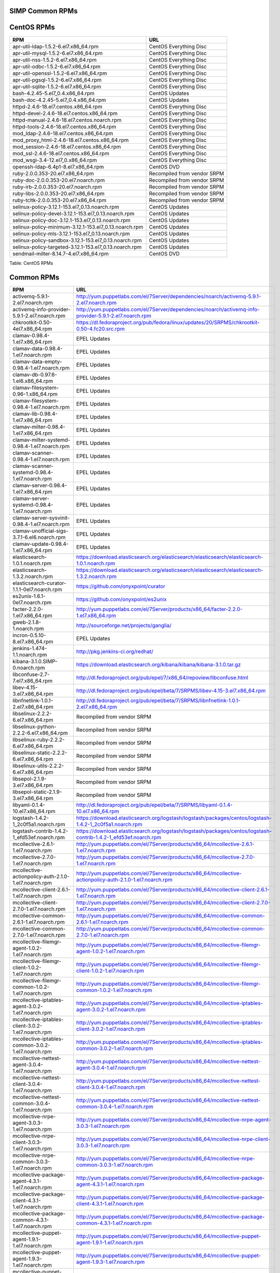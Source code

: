 SIMP Common RPMs
================

CentOS RPMs
===========

+-----------------------------------------------------------+-------------------------------+
| RPM                                                       | URL                           |
+===========================================================+===============================+
| apr-util-ldap-1.5.2-6.el7.x86\_64.rpm                     | CentOS Everything Disc        |
+-----------------------------------------------------------+-------------------------------+
| apr-util-mysql-1.5.2-6.el7.x86\_64.rpm                    | CentOS Everything Disc        |
+-----------------------------------------------------------+-------------------------------+
| apr-util-nss-1.5.2-6.el7.x86\_64.rpm                      | CentOS Everything Disc        |
+-----------------------------------------------------------+-------------------------------+
| apr-util-odbc-1.5.2-6.el7.x86\_64.rpm                     | CentOS Everything Disc        |
+-----------------------------------------------------------+-------------------------------+
| apr-util-openssl-1.5.2-6.el7.x86\_64.rpm                  | CentOS Everything Disc        |
+-----------------------------------------------------------+-------------------------------+
| apr-util-pgsql-1.5.2-6.el7.x86\_64.rpm                    | CentOS Everything Disc        |
+-----------------------------------------------------------+-------------------------------+
| apr-util-sqlite-1.5.2-6.el7.x86\_64.rpm                   | CentOS Everything Disc        |
+-----------------------------------------------------------+-------------------------------+
| bash-4.2.45-5.el7\_0.4.x86\_64.rpm                        | CentOS Updates                |
+-----------------------------------------------------------+-------------------------------+
| bash-doc-4.2.45-5.el7\_0.4.x86\_64.rpm                    | CentOS Updates                |
+-----------------------------------------------------------+-------------------------------+
| httpd-2.4.6-18.el7.centos.x86\_64.rpm                     | CentOS Everything Disc        |
+-----------------------------------------------------------+-------------------------------+
| httpd-devel-2.4.6-18.el7.centos.x86\_64.rpm               | CentOS Everything Disc        |
+-----------------------------------------------------------+-------------------------------+
| httpd-manual-2.4.6-18.el7.centos.noarch.rpm               | CentOS Everything Disc        |
+-----------------------------------------------------------+-------------------------------+
| httpd-tools-2.4.6-18.el7.centos.x86\_64.rpm               | CentOS Everything Disc        |
+-----------------------------------------------------------+-------------------------------+
| mod\_ldap-2.4.6-18.el7.centos.x86\_64.rpm                 | CentOS Everything Disc        |
+-----------------------------------------------------------+-------------------------------+
| mod\_proxy\_html-2.4.6-18.el7.centos.x86\_64.rpm          | CentOS Everything Disc        |
+-----------------------------------------------------------+-------------------------------+
| mod\_session-2.4.6-18.el7.centos.x86\_64.rpm              | CentOS Everything Disc        |
+-----------------------------------------------------------+-------------------------------+
| mod\_ssl-2.4.6-18.el7.centos.x86\_64.rpm                  | CentOS Everything Disc        |
+-----------------------------------------------------------+-------------------------------+
| mod\_wsgi-3.4-12.el7\_0.x86\_64.rpm                       | CentOS Everything Disc        |
+-----------------------------------------------------------+-------------------------------+
| openssh-ldap-6.4p1-8.el7.x86\_64.rpm                      | CentOS DVD                    |
+-----------------------------------------------------------+-------------------------------+
| ruby-2.0.0.353-20.el7.x86\_64.rpm                         | Recompiled from vendor SRPM   |
+-----------------------------------------------------------+-------------------------------+
| ruby-doc-2.0.0.353-20.el7.noarch.rpm                      | Recompiled from vendor SRPM   |
+-----------------------------------------------------------+-------------------------------+
| ruby-irb-2.0.0.353-20.el7.noarch.rpm                      | Recompiled from vendor SRPM   |
+-----------------------------------------------------------+-------------------------------+
| ruby-libs-2.0.0.353-20.el7.x86\_64.rpm                    | Recompiled from vendor SRPM   |
+-----------------------------------------------------------+-------------------------------+
| ruby-tcltk-2.0.0.353-20.el7.x86\_64.rpm                   | Recompiled from vendor SRPM   |
+-----------------------------------------------------------+-------------------------------+
| selinux-policy-3.12.1-153.el7\_0.13.noarch.rpm            | CentOS Updates                |
+-----------------------------------------------------------+-------------------------------+
| selinux-policy-devel-3.12.1-153.el7\_0.13.noarch.rpm      | CentOS Updates                |
+-----------------------------------------------------------+-------------------------------+
| selinux-policy-doc-3.12.1-153.el7\_0.13.noarch.rpm        | CentOS Updates                |
+-----------------------------------------------------------+-------------------------------+
| selinux-policy-minimum-3.12.1-153.el7\_0.13.noarch.rpm    | CentOS Updates                |
+-----------------------------------------------------------+-------------------------------+
| selinux-policy-mls-3.12.1-153.el7\_0.13.noarch.rpm        | CentOS Updates                |
+-----------------------------------------------------------+-------------------------------+
| selinux-policy-sandbox-3.12.1-153.el7\_0.13.noarch.rpm    | CentOS Updates                |
+-----------------------------------------------------------+-------------------------------+
| selinux-policy-targeted-3.12.1-153.el7\_0.13.noarch.rpm   | CentOS Updates                |
+-----------------------------------------------------------+-------------------------------+
| sendmail-milter-8.14.7-4.el7.x86\_64.rpm                  | CentOS DVD                    |
+-----------------------------------------------------------+-------------------------------+

Table: CentOS RPMs

Common RPMs
===========

+----------------------------------------------------------+--------------------------------------------------------------------------------------------------------------------+
| RPM                                                      | URL                                                                                                                |
+==========================================================+====================================================================================================================+
| activemq-5.9.1-2.el7.noarch.rpm                          | http://yum.puppetlabs.com/el/7Server/dependencies/noarch/activemq-5.9.1-2.el7.noarch.rpm                           |
+----------------------------------------------------------+--------------------------------------------------------------------------------------------------------------------+
| activemq-info-provider-5.9.1-2.el7.noarch.rpm            | http://yum.puppetlabs.com/el/7Server/dependencies/noarch/activemq-info-provider-5.9.1-2.el7.noarch.rpm             |
+----------------------------------------------------------+--------------------------------------------------------------------------------------------------------------------+
| chkrootkit-0.50-4el7.x86\_64.rpm                         | https://dl.fedoraproject.org/pub/fedora/linux/updates/20/SRPMS/chkrootkit-0.50-4.fc20.src.rpm                      |
+----------------------------------------------------------+--------------------------------------------------------------------------------------------------------------------+
| clamav-0.98.4-1.el7.x86\_64.rpm                          | EPEL Updates                                                                                                       |
+----------------------------------------------------------+--------------------------------------------------------------------------------------------------------------------+
| clamav-data-0.98.4-1.el7.noarch.rpm                      | EPEL Updates                                                                                                       |
+----------------------------------------------------------+--------------------------------------------------------------------------------------------------------------------+
| clamav-data-empty-0.98.4-1.el7.noarch.rpm                | EPEL Updates                                                                                                       |
+----------------------------------------------------------+--------------------------------------------------------------------------------------------------------------------+
| clamav-db-0.97.6-1.el6.x86\_64.rpm                       | EPEL Updates                                                                                                       |
+----------------------------------------------------------+--------------------------------------------------------------------------------------------------------------------+
| clamav-filesystem-0.96-1.x86\_64.rpm                     | EPEL Updates                                                                                                       |
+----------------------------------------------------------+--------------------------------------------------------------------------------------------------------------------+
| clamav-filesystem-0.98.4-1.el7.noarch.rpm                | EPEL Updates                                                                                                       |
+----------------------------------------------------------+--------------------------------------------------------------------------------------------------------------------+
| clamav-lib-0.98.4-1.el7.x86\_64.rpm                      | EPEL Updates                                                                                                       |
+----------------------------------------------------------+--------------------------------------------------------------------------------------------------------------------+
| clamav-milter-0.98.4-1.el7.x86\_64.rpm                   | EPEL Updates                                                                                                       |
+----------------------------------------------------------+--------------------------------------------------------------------------------------------------------------------+
| clamav-milter-systemd-0.98.4-1.el7.noarch.rpm            | EPEL Updates                                                                                                       |
+----------------------------------------------------------+--------------------------------------------------------------------------------------------------------------------+
| clamav-scanner-0.98.4-1.el7.noarch.rpm                   | EPEL Updates                                                                                                       |
+----------------------------------------------------------+--------------------------------------------------------------------------------------------------------------------+
| clamav-scanner-systemd-0.98.4-1.el7.noarch.rpm           | EPEL Updates                                                                                                       |
+----------------------------------------------------------+--------------------------------------------------------------------------------------------------------------------+
| clamav-server-0.98.4-1.el7.x86\_64.rpm                   | EPEL Updates                                                                                                       |
+----------------------------------------------------------+--------------------------------------------------------------------------------------------------------------------+
| clamav-server-systemd-0.98.4-1.el7.noarch.rpm            | EPEL Updates                                                                                                       |
+----------------------------------------------------------+--------------------------------------------------------------------------------------------------------------------+
| clamav-server-sysvinit-0.98.4-1.el7.noarch.rpm           | EPEL Updates                                                                                                       |
+----------------------------------------------------------+--------------------------------------------------------------------------------------------------------------------+
| clamav-unofficial-sigs-3.7.1-6.el6.noarch.rpm            | EPEL Updates                                                                                                       |
+----------------------------------------------------------+--------------------------------------------------------------------------------------------------------------------+
| clamav-update-0.98.4-1.el7.x86\_64.rpm                   | EPEL Updates                                                                                                       |
+----------------------------------------------------------+--------------------------------------------------------------------------------------------------------------------+
| elasticsearch-1.0.1.noarch.rpm                           | https://download.elasticsearch.org/elasticsearch/elasticsearch/elasticsearch-1.0.1.noarch.rpm                      |
+----------------------------------------------------------+--------------------------------------------------------------------------------------------------------------------+
| elasticsearch-1.3.2.noarch.rpm                           | https://download.elasticsearch.org/elasticsearch/elasticsearch/elasticsearch-1.3.2.noarch.rpm                      |
+----------------------------------------------------------+--------------------------------------------------------------------------------------------------------------------+
| elasticsearch-curator-1.1.1-0el7.noarch.rpm              | https://github.com/onyxpoint/curator                                                                               |
+----------------------------------------------------------+--------------------------------------------------------------------------------------------------------------------+
| es2unix-1.6.1-0el7.noarch.rpm                            | https://github.com/onyxpoint/es2unix                                                                               |
+----------------------------------------------------------+--------------------------------------------------------------------------------------------------------------------+
| facter-2.2.0-1.el7.x86\_64.rpm                           | http://yum.puppetlabs.com/el/7Server/products/x86_64/facter-2.2.0-1.el7.x86_64.rpm                                 |
+----------------------------------------------------------+--------------------------------------------------------------------------------------------------------------------+
| gweb-2.1.8-1.noarch.rpm                                  | http://sourceforge.net/projects/ganglia/                                                                           |
+----------------------------------------------------------+--------------------------------------------------------------------------------------------------------------------+
| incron-0.5.10-8.el7.x86\_64.rpm                          | EPEL Updates                                                                                                       |
+----------------------------------------------------------+--------------------------------------------------------------------------------------------------------------------+
| jenkins-1.474-1.1.noarch.rpm                             | http://pkg.jenkins-ci.org/redhat/                                                                                  |
+----------------------------------------------------------+--------------------------------------------------------------------------------------------------------------------+
| kibana-3.1.0.SIMP-0.noarch.rpm                           | https://download.elasticsearch.org/kibana/kibana/kibana-3.1.0.tar.gz                                               |
+----------------------------------------------------------+--------------------------------------------------------------------------------------------------------------------+
| libconfuse-2.7-7.el7.x86\_64.rpm                         | http://dl.fedoraproject.org/pub/epel/7/x86_64/repoview/libconfuse.html                                             |
+----------------------------------------------------------+--------------------------------------------------------------------------------------------------------------------+
| libev-4.15-3.el7.x86\_64.rpm                             | http://dl.fedoraproject.org/pub/epel/beta/7/SRPMS/libev-4.15-3.el7.x86_64.rpm                                      |
+----------------------------------------------------------+--------------------------------------------------------------------------------------------------------------------+
| libnfnetlink-1.0.1-2.el7.x86\_64.rpm                     | http://dl.fedoraproject.org/pub/epel/beta/7/SRPMS/libnfnetlink-1.0.1-2.el7.x86_64.rpm                              |
+----------------------------------------------------------+--------------------------------------------------------------------------------------------------------------------+
| libselinux-2.2.2-6.el7.x86\_64.rpm                       | Recompiled from vendor SRPM                                                                                        |
+----------------------------------------------------------+--------------------------------------------------------------------------------------------------------------------+
| libselinux-python-2.2.2-6.el7.x86\_64.rpm                | Recompiled from vendor SRPM                                                                                        |
+----------------------------------------------------------+--------------------------------------------------------------------------------------------------------------------+
| libselinux-ruby-2.2.2-6.el7.x86\_64.rpm                  | Recompiled from vendor SRPM                                                                                        |
+----------------------------------------------------------+--------------------------------------------------------------------------------------------------------------------+
| libselinux-static-2.2.2-6.el7.x86\_64.rpm                | Recompiled from vendor SRPM                                                                                        |
+----------------------------------------------------------+--------------------------------------------------------------------------------------------------------------------+
| libselinux-utils-2.2.2-6.el7.x86\_64.rpm                 | Recompiled from vendor SRPM                                                                                        |
+----------------------------------------------------------+--------------------------------------------------------------------------------------------------------------------+
| libsepol-2.1.9-3.el7.x86\_64.rpm                         | Recompiled from vendor SRPM                                                                                        |
+----------------------------------------------------------+--------------------------------------------------------------------------------------------------------------------+
| libsepol-static-2.1.9-3.el7.x86\_64.rpm                  | Recompiled from vendor SRPM                                                                                        |
+----------------------------------------------------------+--------------------------------------------------------------------------------------------------------------------+
| libyaml-0.1.4-10.el7.x86\_64.rpm                         | http://dl.fedoraproject.org/pub/epel/beta/7/SRPMS/libyaml-0.1.4-10.el7.x86_64.rpm                                  |
+----------------------------------------------------------+--------------------------------------------------------------------------------------------------------------------+
| logstash-1.4.2-1\_2c0f5a1.noarch.rpm                     | https://download.elasticsearch.org/logstash/logstash/packages/centos/logstash-1.4.2-1_2c0f5a1.noarch.rpm           |
+----------------------------------------------------------+--------------------------------------------------------------------------------------------------------------------+
| logstash-contrib-1.4.2-1\_efd53ef.noarch.rpm             | https://download.elasticsearch.org/logstash/logstash/packages/centos/logstash-contrib-1.4.2-1_efd53ef.noarch.rpm   |
+----------------------------------------------------------+--------------------------------------------------------------------------------------------------------------------+
| mcollective-2.6.1-1.el7.noarch.rpm                       | http://yum.puppetlabs.com/el/7Server/products/x86_64/mcollective-2.6.1-1.el7.noarch.rpm                            |
+----------------------------------------------------------+--------------------------------------------------------------------------------------------------------------------+
| mcollective-2.7.0-1.el7.noarch.rpm                       | http://yum.puppetlabs.com/el/7Server/products/x86_64/mcollective-2.7.0-1.el7.noarch.rpm                            |
+----------------------------------------------------------+--------------------------------------------------------------------------------------------------------------------+
| mcollective-actionpolicy-auth-2.1.0-1.el7.noarch.rpm     | http://yum.puppetlabs.com/el/7Server/products/x86_64/mcollective-actionpolicy-auth-2.1.0-1.el7.noarch.rpm          |
+----------------------------------------------------------+--------------------------------------------------------------------------------------------------------------------+
| mcollective-client-2.6.1-1.el7.noarch.rpm                | http://yum.puppetlabs.com/el/7Server/products/x86_64/mcollective-client-2.6.1-1.el7.noarch.rpm                     |
+----------------------------------------------------------+--------------------------------------------------------------------------------------------------------------------+
| mcollective-client-2.7.0-1.el7.noarch.rpm                | http://yum.puppetlabs.com/el/7Server/products/x86_64/mcollective-client-2.7.0-1.el7.noarch.rpm                     |
+----------------------------------------------------------+--------------------------------------------------------------------------------------------------------------------+
| mcollective-common-2.6.1-1.el7.noarch.rpm                | http://yum.puppetlabs.com/el/7Server/products/x86_64/mcollective-common-2.6.1-1.el7.noarch.rpm                     |
+----------------------------------------------------------+--------------------------------------------------------------------------------------------------------------------+
| mcollective-common-2.7.0-1.el7.noarch.rpm                | http://yum.puppetlabs.com/el/7Server/products/x86_64/mcollective-common-2.7.0-1.el7.noarch.rpm                     |
+----------------------------------------------------------+--------------------------------------------------------------------------------------------------------------------+
| mcollective-filemgr-agent-1.0.2-1.el7.noarch.rpm         | http://yum.puppetlabs.com/el/7Server/products/x86_64/mcollective-filemgr-agent-1.0.2-1.el7.noarch.rpm              |
+----------------------------------------------------------+--------------------------------------------------------------------------------------------------------------------+
| mcollective-filemgr-client-1.0.2-1.el7.noarch.rpm        | http://yum.puppetlabs.com/el/7Server/products/x86_64/mcollective-filemgr-client-1.0.2-1.el7.noarch.rpm             |
+----------------------------------------------------------+--------------------------------------------------------------------------------------------------------------------+
| mcollective-filemgr-common-1.0.2-1.el7.noarch.rpm        | http://yum.puppetlabs.com/el/7Server/products/x86_64/mcollective-filemgr-common-1.0.2-1.el7.noarch.rpm             |
+----------------------------------------------------------+--------------------------------------------------------------------------------------------------------------------+
| mcollective-iptables-agent-3.0.2-1.el7.noarch.rpm        | http://yum.puppetlabs.com/el/7Server/products/x86_64/mcollective-iptables-agent-3.0.2-1.el7.noarch.rpm             |
+----------------------------------------------------------+--------------------------------------------------------------------------------------------------------------------+
| mcollective-iptables-client-3.0.2-1.el7.noarch.rpm       | http://yum.puppetlabs.com/el/7Server/products/x86_64/mcollective-iptables-client-3.0.2-1.el7.noarch.rpm            |
+----------------------------------------------------------+--------------------------------------------------------------------------------------------------------------------+
| mcollective-iptables-common-3.0.2-1.el7.noarch.rpm       | http://yum.puppetlabs.com/el/7Server/products/x86_64/mcollective-iptables-common-3.0.2-1.el7.noarch.rpm            |
+----------------------------------------------------------+--------------------------------------------------------------------------------------------------------------------+
| mcollective-nettest-agent-3.0.4-1.el7.noarch.rpm         | http://yum.puppetlabs.com/el/7Server/products/x86_64/mcollective-nettest-agent-3.0.4-1.el7.noarch.rpm              |
+----------------------------------------------------------+--------------------------------------------------------------------------------------------------------------------+
| mcollective-nettest-client-3.0.4-1.el7.noarch.rpm        | http://yum.puppetlabs.com/el/7Server/products/x86_64/mcollective-nettest-client-3.0.4-1.el7.noarch.rpm             |
+----------------------------------------------------------+--------------------------------------------------------------------------------------------------------------------+
| mcollective-nettest-common-3.0.4-1.el7.noarch.rpm        | http://yum.puppetlabs.com/el/7Server/products/x86_64/mcollective-nettest-common-3.0.4-1.el7.noarch.rpm             |
+----------------------------------------------------------+--------------------------------------------------------------------------------------------------------------------+
| mcollective-nrpe-agent-3.0.3-1.el7.noarch.rpm            | http://yum.puppetlabs.com/el/7Server/products/x86_64/mcollective-nrpe-agent-3.0.3-1.el7.noarch.rpm                 |
+----------------------------------------------------------+--------------------------------------------------------------------------------------------------------------------+
| mcollective-nrpe-client-3.0.3-1.el7.noarch.rpm           | http://yum.puppetlabs.com/el/7Server/products/x86_64/mcollective-nrpe-client-3.0.3-1.el7.noarch.rpm                |
+----------------------------------------------------------+--------------------------------------------------------------------------------------------------------------------+
| mcollective-nrpe-common-3.0.3-1.el7.noarch.rpm           | http://yum.puppetlabs.com/el/7Server/products/x86_64/mcollective-nrpe-common-3.0.3-1.el7.noarch.rpm                |
+----------------------------------------------------------+--------------------------------------------------------------------------------------------------------------------+
| mcollective-package-agent-4.3.1-1.el7.noarch.rpm         | http://yum.puppetlabs.com/el/7Server/products/x86_64/mcollective-package-agent-4.3.1-1.el7.noarch.rpm              |
+----------------------------------------------------------+--------------------------------------------------------------------------------------------------------------------+
| mcollective-package-client-4.3.1-1.el7.noarch.rpm        | http://yum.puppetlabs.com/el/7Server/products/x86_64/mcollective-package-client-4.3.1-1.el7.noarch.rpm             |
+----------------------------------------------------------+--------------------------------------------------------------------------------------------------------------------+
| mcollective-package-common-4.3.1-1.el7.noarch.rpm        | http://yum.puppetlabs.com/el/7Server/products/x86_64/mcollective-package-common-4.3.1-1.el7.noarch.rpm             |
+----------------------------------------------------------+--------------------------------------------------------------------------------------------------------------------+
| mcollective-puppet-agent-1.9.1-1.el7.noarch.rpm          | http://yum.puppetlabs.com/el/7Server/products/x86_64/mcollective-puppet-agent-1.9.1-1.el7.noarch.rpm               |
+----------------------------------------------------------+--------------------------------------------------------------------------------------------------------------------+
| mcollective-puppet-agent-1.9.3-1.el7.noarch.rpm          | http://yum.puppetlabs.com/el/7Server/products/x86_64/mcollective-puppet-agent-1.9.3-1.el7.noarch.rpm               |
+----------------------------------------------------------+--------------------------------------------------------------------------------------------------------------------+
| mcollective-puppet-client-1.9.1-1.el7.noarch.rpm         | http://yum.puppetlabs.com/el/7Server/products/x86_64/mcollective-puppet-client-1.9.1-1.el7.noarch.rpm              |
+----------------------------------------------------------+--------------------------------------------------------------------------------------------------------------------+
| mcollective-puppet-client-1.9.3-1.el7.noarch.rpm         | http://yum.puppetlabs.com/el/7Server/products/x86_64/mcollective-puppet-client-1.9.3-1.el7.noarch.rpm              |
+----------------------------------------------------------+--------------------------------------------------------------------------------------------------------------------+
| mcollective-puppet-common-1.9.1-1.el7.noarch.rpm         | http://yum.puppetlabs.com/el/7Server/products/x86_64/mcollective-puppet-common-1.9.1-1.el7.noarch.rpm              |
+----------------------------------------------------------+--------------------------------------------------------------------------------------------------------------------+
| mcollective-puppet-common-1.9.3-1.el7.noarch.rpm         | http://yum.puppetlabs.com/el/7Server/products/x86_64/mcollective-puppet-common-1.9.3-1.el7.noarch.rpm              |
+----------------------------------------------------------+--------------------------------------------------------------------------------------------------------------------+
| mcollective-service-agent-3.1.3-1.el7.noarch.rpm         | http://yum.puppetlabs.com/el/7Server/products/x86_64/mcollective-service-agent-3.1.3-1.el7.noarch.rpm              |
+----------------------------------------------------------+--------------------------------------------------------------------------------------------------------------------+
| mcollective-service-client-3.1.3-1.el7.noarch.rpm        | http://yum.puppetlabs.com/el/7Server/products/x86_64/mcollective-service-client-3.1.3-1.el7.noarch.rpm             |
+----------------------------------------------------------+--------------------------------------------------------------------------------------------------------------------+
| mcollective-service-common-3.1.3-1.el7.noarch.rpm        | http://yum.puppetlabs.com/el/7Server/products/x86_64/mcollective-service-common-3.1.3-1.el7.noarch.rpm             |
+----------------------------------------------------------+--------------------------------------------------------------------------------------------------------------------+
| mcollective-shell-agent-0.0.1-1.el7.noarch.rpm           | http://yum.puppetlabs.com/el/7Server/products/x86_64/mcollective-shell-agent-0.0.1-1.el7.noarch.rpm                |
+----------------------------------------------------------+--------------------------------------------------------------------------------------------------------------------+
| mcollective-shell-client-0.0.1-1.el7.noarch.rpm          | http://yum.puppetlabs.com/el/7Server/products/x86_64/mcollective-shell-client-0.0.1-1.el7.noarch.rpm               |
+----------------------------------------------------------+--------------------------------------------------------------------------------------------------------------------+
| mcollective-shell-common-0.0.1-1.el7.noarch.rpm          | http://yum.puppetlabs.com/el/7Server/products/x86_64/mcollective-shell-common-0.0.1-1.el7.noarch.rpm               |
+----------------------------------------------------------+--------------------------------------------------------------------------------------------------------------------+
| mcollective-sysctl-data-2.0.1-1.el7.noarch.rpm           | http://yum.puppetlabs.com/el/7Server/products/x86_64/mcollective-sysctl-data-2.0.1-1.el7.noarch.rpm                |
+----------------------------------------------------------+--------------------------------------------------------------------------------------------------------------------+
| mod\_passenger-4.0.41-1.el7.x86\_64.rpm                  | https://github.com/phusion/passenger                                                                               |
+----------------------------------------------------------+--------------------------------------------------------------------------------------------------------------------+
| mysql-connector-python-1.1.6-1.el7.noarch.rpm            | EPEL                                                                                                               |
+----------------------------------------------------------+--------------------------------------------------------------------------------------------------------------------+
| passenger-service-1.0.0-1el7.noarch.rpm                  | SIMP Custom                                                                                                        |
+----------------------------------------------------------+--------------------------------------------------------------------------------------------------------------------+
| pdsh-2.29-1el7.x86\_64.rpm                               | https://pdsh.googlecode.com/files/pdsh-2.29.tar.bz2                                                                |
+----------------------------------------------------------+--------------------------------------------------------------------------------------------------------------------+
| pdsh-debuginfo-2.29-1el7.x86\_64.rpm                     | https://pdsh.googlecode.com/files/pdsh-2.29.tar.bz2                                                                |
+----------------------------------------------------------+--------------------------------------------------------------------------------------------------------------------+
| pdsh-mod-dshgroup-2.29-1el7.x86\_64.rpm                  | https://pdsh.googlecode.com/files/pdsh-2.29.tar.bz2                                                                |
+----------------------------------------------------------+--------------------------------------------------------------------------------------------------------------------+
| pdsh-mod-machines-2.29-1el7.x86\_64.rpm                  | https://pdsh.googlecode.com/files/pdsh-2.29.tar.bz2                                                                |
+----------------------------------------------------------+--------------------------------------------------------------------------------------------------------------------+
| pdsh-mod-netgroup-2.29-1el7.x86\_64.rpm                  | https://pdsh.googlecode.com/files/pdsh-2.29.tar.bz2                                                                |
+----------------------------------------------------------+--------------------------------------------------------------------------------------------------------------------+
| pdsh-rcmd-exec-2.29-1el7.x86\_64.rpm                     | https://pdsh.googlecode.com/files/pdsh-2.29.tar.bz2                                                                |
+----------------------------------------------------------+--------------------------------------------------------------------------------------------------------------------+
| pdsh-rcmd-ssh-2.29-1el7.x86\_64.rpm                      | https://pdsh.googlecode.com/files/pdsh-2.29.tar.bz2                                                                |
+----------------------------------------------------------+--------------------------------------------------------------------------------------------------------------------+
| perl-DateTime-Format-Mail-0.3001-17.el7.noarch.rpm       | http://dl.fedoraproject.org/pub/epel/beta/7/SRPMS/perl-DateTime-Format-Mail-0.3001-17.el7.noarch.rpm               |
+----------------------------------------------------------+--------------------------------------------------------------------------------------------------------------------+
| perl-DateTime-Format-W3CDTF-0.06-5.el7.noarch.rpm        | http://dl.fedoraproject.org/pub/epel/beta/7/SRPMS/perl-DateTime-Format-W3CDTF-0.06-5.el7.noarch.rpm                |
+----------------------------------------------------------+--------------------------------------------------------------------------------------------------------------------+
| perl-XML-RSS-1.54-1.el7.noarch.rpm                       | http://dl.fedoraproject.org/pub/epel/beta/7/SRPMS/perl-XML-RSS-1.54-1.el7.noarch.rpm                               |
+----------------------------------------------------------+--------------------------------------------------------------------------------------------------------------------+
| pssh-2.3.1.SIMP-5.el7.noarch.rpm                         | http://dl.fedoraproject.org/pub/epel/beta/7/SRPMS/pssh-2.3.1-5.el7.noarch.rpm                                      |
+----------------------------------------------------------+--------------------------------------------------------------------------------------------------------------------+
| pupmod-electrical-elasticsearch-0.1.2-5.noarch.rpm       | https://github.com/elasticsearch/puppet-elasticsearch                                                              |
+----------------------------------------------------------+--------------------------------------------------------------------------------------------------------------------+
| pupmod-electrical-logstash-0.3.4-2.noarch.rpm            | https://github.com/logstash/puppet-logstash                                                                        |
+----------------------------------------------------------+--------------------------------------------------------------------------------------------------------------------+
| pupmod-puppetlabs-activemq-0.2.0-1.noarch.rpm            | https://github.com/puppetlabs/puppetlabs-activemq                                                                  |
+----------------------------------------------------------+--------------------------------------------------------------------------------------------------------------------+
| puppet-3.7.4-1.el7.noarch.rpm                            | http://yum.puppetlabs.com/el/7/products/x86_64/puppet-3.7.4-1.el7.noarch.rpm                                       |
+----------------------------------------------------------+--------------------------------------------------------------------------------------------------------------------+
| puppetdb-2.2.2-1.el7.noarch.rpm                          | http://yum.puppetlabs.com/el/7Server/products/x86_64/puppetdb-2.2.2-1.el7.noarch.rpm                               |
+----------------------------------------------------------+--------------------------------------------------------------------------------------------------------------------+
| puppetdb-terminus-2.2.2-1.el7.noarch.rpm                 | http://yum.puppetlabs.com/el/7Server/products/x86_64/puppetdb-terminus-2.2.2-1.el7.noarch.rpm                      |
+----------------------------------------------------------+--------------------------------------------------------------------------------------------------------------------+
| puppetlabs-stdlib-4.3.2-0.noarch.rpm                     | https://github.com/puppetlabs/puppetlabs-stdlib/releases/tag/4.3.2                                                 |
+----------------------------------------------------------+--------------------------------------------------------------------------------------------------------------------+
| puppetserver-1.0.2-1.el7.noarch.rpm                      | http://yum.puppetlabs.com/el/7/products/x86_64/puppetserver-1.0.2-1.el7.noarch.rpm                                 |
+----------------------------------------------------------+--------------------------------------------------------------------------------------------------------------------+
| python-elasticsearch-1.2.0-0.el7.centos.noarch.rpm       | https://github.com/elasticsearch/elasticsearch-py                                                                  |
+----------------------------------------------------------+--------------------------------------------------------------------------------------------------------------------+
| python-redis-2.10.3-1.el7.noarch.rpm                     | EPEL                                                                                                               |
+----------------------------------------------------------+--------------------------------------------------------------------------------------------------------------------+
| python-simplejson-3.3.3-1.el7.x86\_64.rpm                | EPEL                                                                                                               |
+----------------------------------------------------------+--------------------------------------------------------------------------------------------------------------------+
| python-unittest2-0.5.1-6.el7.noarch.rpm                  | EPEL Updates                                                                                                       |
+----------------------------------------------------------+--------------------------------------------------------------------------------------------------------------------+
| rrdtool-1.4.8-6.el7.x86\_64.rpm                          | http://dl.fedoraproject.org/pub/epel/beta/7/SRPMS/rrdtool-1.4.8-6.el7.x86_64.rpm                                   |
+----------------------------------------------------------+--------------------------------------------------------------------------------------------------------------------+
| ruby-augeas-0.5.0-1.el7.x86\_64.rpm                      | http://dl.fedoraproject.org/pub/epel/beta/7/SRPMS/ruby-augeas-0.5.0-1.el7.x86_64.rpm                               |
+----------------------------------------------------------+--------------------------------------------------------------------------------------------------------------------+
| ruby-ldap-0.9.10-17el7.x86\_64.rpm                       | http://mirror.pnl.gov/fedora/linux/releases/20/Everything/source/SRPMS/r/ruby-ldap-0.9.10-17.fc20.src.rpm          |
+----------------------------------------------------------+--------------------------------------------------------------------------------------------------------------------+
| ruby-rgen-0.6.5-2.el7.noarch.rpm                         | http://yum.puppetlabs.com/el/7/dependencies/x86_64/ruby-rgen-0.6.5-2.el7.noarch.rpm                                |
+----------------------------------------------------------+--------------------------------------------------------------------------------------------------------------------+
| ruby-shadow-2.2.0-2.el7.x86\_64.rpm                      | http://dl.fedoraproject.org/pub/epel/beta/7/SRPMS/ruby-shadow-2.2.0-2.el7.x86_64.rpm                               |
+----------------------------------------------------------+--------------------------------------------------------------------------------------------------------------------+
| rubygem-bigdecimal-1.2.0-20.el7.x86\_64.rpm              | Recompiled from vendor SRPM                                                                                        |
+----------------------------------------------------------+--------------------------------------------------------------------------------------------------------------------+
| rubygem-capistrano-2.12.0-1.noarch.rpm                   | http://rubygems.org/gems/capistrano                                                                                |
+----------------------------------------------------------+--------------------------------------------------------------------------------------------------------------------+
| rubygem-daemon\_controller-1.2.0-1.noarch.rpm            | http://dl.fedoraproject.org/pub/epel/beta/7/SRPMS/rubygem-daemon_controller-1.2.0-1.noarch.rpm                     |
+----------------------------------------------------------+--------------------------------------------------------------------------------------------------------------------+
| rubygem-deep\_merge-1.0.0-2.el7.noarch.rpm               | http://yum.puppetlabs.com/el/7/dependencies/x86_64/rubygem-deep_merge-1.0.0-2.el7.noarch.rpm                       |
+----------------------------------------------------------+--------------------------------------------------------------------------------------------------------------------+
| rubygem-ffi-1.4.0-2.el7.x86\_64.rpm                      | Recompiled from vendor SRPM                                                                                        |
+----------------------------------------------------------+--------------------------------------------------------------------------------------------------------------------+
| rubygem-highline-1.6.11-5.el7.noarch.rpm                 | http://dl.fedoraproject.org/pub/epel/7/x86_64/r/rubygem-highline-1.6.11-5.el7.noarch.rpm                           |
+----------------------------------------------------------+--------------------------------------------------------------------------------------------------------------------+
| rubygem-io-console-0.4.2-20.el7.x86\_64.rpm              | Recompiled from vendor SRPM                                                                                        |
+----------------------------------------------------------+--------------------------------------------------------------------------------------------------------------------+
| rubygem-json-1.7.7-20.el7.x86\_64.rpm                    | Recompiled from vendor SRPM                                                                                        |
+----------------------------------------------------------+--------------------------------------------------------------------------------------------------------------------+
| rubygem-minitest-4.3.2-20.el7.noarch.rpm                 | Recompiled from vendor SRPM                                                                                        |
+----------------------------------------------------------+--------------------------------------------------------------------------------------------------------------------+
| rubygem-net-ping-1.6.2-1.el7.noarch.rpm                  | http://yum.puppetlabs.com/el/7Server/dependencies/noarch/rubygem-net-ping-1.6.2-1.el7.noarch.rpm                   |
+----------------------------------------------------------+--------------------------------------------------------------------------------------------------------------------+
| rubygem-net-scp-1.0.4-1.noarch.rpm                       | http://rubygems.org/gems/net-scp                                                                                   |
+----------------------------------------------------------+--------------------------------------------------------------------------------------------------------------------+
| rubygem-net-sftp-2.0.5-1.noarch.rpm                      | http://rubygems.org/gems/net-sftp                                                                                  |
+----------------------------------------------------------+--------------------------------------------------------------------------------------------------------------------+
| rubygem-net-ssh-2.3.0-1.noarch.rpm                       | http://rubygems.org/gems/net-ssh                                                                                   |
+----------------------------------------------------------+--------------------------------------------------------------------------------------------------------------------+
| rubygem-net-ssh-gateway-1.1.0-1.noarch.rpm               | http://rubygems.org/gems/net-ssh-gateway                                                                           |
+----------------------------------------------------------+--------------------------------------------------------------------------------------------------------------------+
| rubygem-passenger-4.0.41-1.el7.x86\_64.rpm               | https://github.com/phusion/passenger                                                                               |
+----------------------------------------------------------+--------------------------------------------------------------------------------------------------------------------+
| rubygem-passenger-doc-4.0.41-1.el7.noarch.rpm            | http://dl.fedoraproject.org/pub/epel/beta/7/SRPMS/rubygem-passenger-doc-4.0.41-1.el7.noarch.rpm                    |
+----------------------------------------------------------+--------------------------------------------------------------------------------------------------------------------+
| rubygem-passenger-native-libs-4.0.41-1.el7.x86\_64.rpm   | https://github.com/phusion/passenger                                                                               |
+----------------------------------------------------------+--------------------------------------------------------------------------------------------------------------------+
| rubygem-psych-2.0.0-20.el7.x86\_64.rpm                   | Recompiled from vendor SRPM                                                                                        |
+----------------------------------------------------------+--------------------------------------------------------------------------------------------------------------------+
| rubygem-puppet-lint-1.1.0-1.el7.noarch.rpm               | http://yum.puppetlabs.com/el/7Server/dependencies/noarch/rubygem-puppet-lint-1.1.0-1.el7.noarch.rpm                |
+----------------------------------------------------------+--------------------------------------------------------------------------------------------------------------------+
| rubygem-rack-1.5.2-1.el7.noarch.rpm                      | http://dl.fedoraproject.org/pub/epel/beta/7/SRPMS/rubygem-rack-1.5.2-1.el7.noarch.rpm                              |
+----------------------------------------------------------+--------------------------------------------------------------------------------------------------------------------+
| rubygem-rack-doc-1.5.2-1.el7.noarch.rpm                  | http://dl.fedoraproject.org/pub/epel/beta/7/SRPMS/rubygem-rack-doc-1.5.2-1.el7.noarch.rpm                          |
+----------------------------------------------------------+--------------------------------------------------------------------------------------------------------------------+
| rubygem-rake-0.9.6-20.el7.noarch.rpm                     | Recompiled from vendor SRPM                                                                                        |
+----------------------------------------------------------+--------------------------------------------------------------------------------------------------------------------+
| rubygem-rake-compiler-0.9.3-1.el7.noarch.rpm             | Recompiled from vendor SRPM                                                                                        |
+----------------------------------------------------------+--------------------------------------------------------------------------------------------------------------------+
| rubygem-rdoc-4.0.0-20.el7.noarch.rpm                     | Recompiled from vendor SRPM                                                                                        |
+----------------------------------------------------------+--------------------------------------------------------------------------------------------------------------------+
| rubygem-stomp-1.3.2-1.el7.noarch.rpm                     | http://yum.puppetlabs.com/el/7/dependencies/x86_64/rubygem-stomp-1.3.2-1.el7.noarch.rpm                            |
+----------------------------------------------------------+--------------------------------------------------------------------------------------------------------------------+
| rubygem-stomp-doc-1.3.2-1.el7.noarch.rpm                 | http://yum.puppetlabs.com/el/7/dependencies/x86_64/rubygem-stomp-doc-1.3.2-1.el7.noarch.rpm                        |
+----------------------------------------------------------+--------------------------------------------------------------------------------------------------------------------+
| rubygems-2.0.14-20.el7.noarch.rpm                        | Recompiled from vendor SRPM                                                                                        |
+----------------------------------------------------------+--------------------------------------------------------------------------------------------------------------------+
| scap-security-guide-0.1.5-3.el7.noarch.rpm               | http://dl.fedoraproject.org/pub/epel/beta/7/SRPMS/scap-security-guide-0.1.5-3.el7.noarch.rpm                       |
+----------------------------------------------------------+--------------------------------------------------------------------------------------------------------------------+
| simp-hiera-1.3.3-1.el7.noarch.rpm                        | https://github.com/onyxpoint/hiera                                                                                 |
+----------------------------------------------------------+--------------------------------------------------------------------------------------------------------------------+
| simp-lastbind-2.4.23-0.x86\_64.rpm                       | https://github.com/gcp/openldap/tree/master/contrib/slapd-modules                                                  |
+----------------------------------------------------------+--------------------------------------------------------------------------------------------------------------------+
| simp-ppolicy-check-password-2.4.39-0el7.x86\_64.rpm      | Source Unknown - To be corrected                                                                                   |
+----------------------------------------------------------+--------------------------------------------------------------------------------------------------------------------+
| sudosh2-1.0.2-2el7.x86\_64.rpm                           | http://sourceforge.net/projects/sudosh/                                                                            |
+----------------------------------------------------------+--------------------------------------------------------------------------------------------------------------------+
| tanukiwrapper-3.5.9-1.el6.x86\_64.rpm                    | http://wrapper.tanukisoftware.org/                                                                                 |
+----------------------------------------------------------+--------------------------------------------------------------------------------------------------------------------+

Table: Common RPMs

RHEL RPMs
=========

+--------------------------------------------+-------------------+
| RPM                                        | URL               |
+============================================+===================+
| apr-util-ldap-1.5.2-6.el7.x86\_64.rpm      | rhel-7-optional   |
+--------------------------------------------+-------------------+
| mod\_ldap-2.4.6-31.el7.x86\_64.rpm         | rhel-7-optional   |
+--------------------------------------------+-------------------+
| openssh-ldap-6.6.1p1-11.el7.x86\_64.rpm    | rhel-7-optional   |
+--------------------------------------------+-------------------+
| sendmail-milter-8.14.7-4.el7.x86\_64.rpm   | rhel-7-optional   |
+--------------------------------------------+-------------------+

Table: RHEL RPMs
